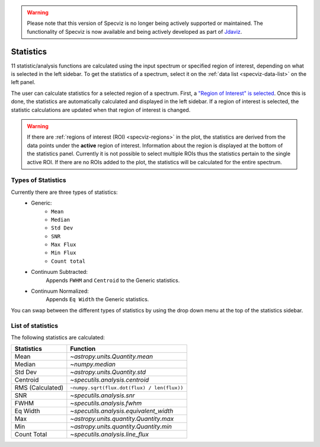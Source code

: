 .. _specviz-stats_sidebar:

.. warning:: 

      Please note that this version of Specviz is no longer being actively supported
      or maintained. The functionality of Specviz is now available and being actively
      developed as part of `Jdaviz <https://github.com/spacetelescope/jdaviz>`_.

Statistics
==========

11 statistic/analysis functions are calculated using the input spectrum
or specified region of interest, depending on what is selected in the
left sidebar. To get the statistics of a spectrum, select it on the
:ref:`data list <specviz-data-list>` on the left panel.

The user can calculate statistics for a selected region of a spectrum.
First, a `"Region of Interest" is selected <specviz_regions>`_.  Once this
is done, the statistics are automatically calculated and displayed in the left
sidebar. If a region of interest is selected, the statistic
calculations are updated when that region of interest is changed.

.. warning::
    If there are :ref:`regions of interest (ROI) <specviz-regions>` in the plot,
    the statistics are derived from the data points under the **active** region of interest.
    Information about the region is displayed at the bottom of the statistics panel.
    Currently it is not possible to select multiple ROIs thus the statistics pertain to the
    single active ROI. If there are no ROIs added to the plot, the statistics will be calculated
    for the entire spectrum.

Types of Statistics
-------------------

Currently there are three types of statistics:
    - Generic:
        - ``Mean``
        - ``Median``
        - ``Std Dev``
        - ``SNR``
        - ``Max Flux``
        - ``Min Flux``
        - ``Count total``
    - Continuum Subtracted:
        Appends ``FWHM`` and ``Centroid`` to the Generic statistics.
    - Continuum Normalized:
        Appends ``Eq Width`` the Generic statistics.

You can swap between the different types of statistics by using the drop down menu
at the top of the statistics sidebar.



List of statistics
------------------

The following statistics are calculated:

========================= =======================================
Statistics                Function
========================= =======================================
Mean                      `~astropy.units.Quantity.mean`
Median                    `~numpy.median`
Std Dev                   `~astropy.units.Quantity.std`
Centroid                  `~specutils.analysis.centroid`
RMS (Calculated)          ``~numpy.sqrt(flux.dot(flux) / len(flux))``
SNR                       `~specutils.analysis.snr`
FWHM                      `~specutils.analysis.fwhm`
Eq Width                  `~specutils.analysis.equivalent_width`
Max                       `~astropy.units.quantity.Quantity.max`
Min                       `~astropy.units.quantity.Quantity.min`
Count Total               `~specutils.analysis.line_flux`
========================= =======================================

